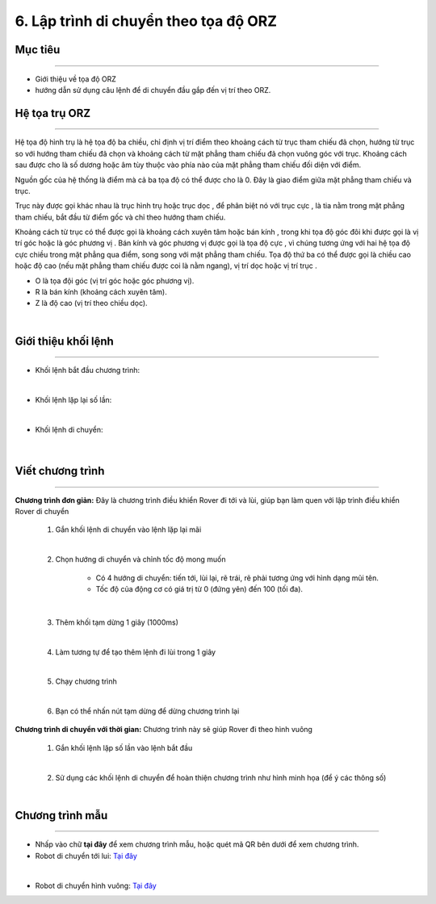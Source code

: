 6. Lập trình di chuyển theo tọa độ ORZ
=================================

Mục tiêu
---------------------
---------------------

- Giới thiệu về tọa độ ORZ
- hướng dẫn sử dụng câu lệnh để di chuyển đầu gắp đến vị trí theo ORZ.


Hệ tọa trụ ORZ
---------------
-------------------------

Hệ tọa độ hình trụ là hệ tọa độ ba chiều, chỉ định vị trí điểm theo khoảng cách từ trục tham chiếu đã chọn, hướng từ trục so với hướng tham chiếu đã chọn và khoảng cách từ mặt phẳng tham chiếu đã chọn vuông góc với trục. Khoảng cách sau được cho là số dương hoặc âm tùy thuộc vào phía nào của mặt phẳng tham chiếu đối diện với điểm.

Nguồn gốc của hệ thống là điểm mà cả ba tọa độ có thể được cho là 0. Đây là giao điểm giữa mặt phẳng tham chiếu và trục.

Trục này được gọi khác nhau là trục hình trụ hoặc trục dọc , để phân biệt nó với trục cực , là tia nằm trong mặt phẳng tham chiếu, bắt đầu từ điểm gốc và chỉ theo hướng tham chiếu.

Khoảng cách từ trục có thể được gọi là khoảng cách xuyên tâm hoặc bán kính , trong khi tọa độ góc đôi khi được gọi là vị trí góc hoặc là góc phương vị . Bán kính và góc phương vị được gọi là tọa độ cực , vì chúng tương ứng với hai hệ tọa độ cực chiều trong mặt phẳng qua điểm, song song với mặt phẳng tham chiếu. Tọa độ thứ ba có thể được gọi là chiều cao hoặc độ cao (nếu mặt phẳng tham chiếu được coi là nằm ngang), vị trí dọc hoặc vị trí trục .

- O là tọa đội góc (vị trí góc hoặc góc phương vị).
- R là bán kính (khoảng cách xuyên tâm).
- Z là độ cao (vị trí theo chiều dọc).

.. image:: images/bai-1-1.png
    :width: 400px
    :align: center
|

Giới thiệu khối lệnh
---------------------------
----------------------

- Khối lệnh bắt đầu chương trình:

.. image:: images/bai_1.6.png
    :width: 400px
    :align: center
| 
- Khối lệnh lặp lại số lần:

.. image:: images/bai_1.7.png
    :width: 400px
    :align: center
|   
- Khối lệnh di chuyển:

 .. image:: images/bai_1.8.png
    :width: 1200px
    :align: center
|    


Viết chương trình
---------------------
--------------------------

**Chương trình đơn giản:** Đây là chương trình điều khiển Rover đi tới và lùi, giúp bạn làm quen với lập trình điều khiển Rover di chuyển

    1.  Gắn khối lệnh di chuyển vào lệnh lặp lại mãi

    .. image:: images/bai_1.9.png
        :width: 800px
        :align: center  
    |
    2. Chọn hướng di chuyển và chỉnh tốc độ mong muốn

        - Có 4 hướng di chuyển: tiến tới, lùi lại, rẽ trái, rẽ phải tương ứng với hình dạng mũi tên.

        - Tốc độ của động cơ có giá trị từ 0 (đứng yên) đến 100 (tối đa).

    .. image:: images/bai_1.10.png
        :width: 400px
        :align: center
    |
    3. Thêm khối tạm dừng 1 giây (1000ms)

    .. image:: images/bai_1.11.png
        :width: 700px
        :align: center
    |
    4. Làm tương tự để tạo thêm lệnh đi lùi trong 1 giây

    .. image:: images/bai_1.12.png
        :width: 400px
        :align: center
    |
    5. Chạy chương trình

    .. image:: images/bai_1.13.png
        :width: 700px
        :align: center 
    |
    6.  Bạn có thể nhấn nút tạm dừng để dừng chương trình lại

    .. image:: images/bai_1.14.png
        :width: 70px
        :align: center 
    


**Chương trình di chuyển với thời gian:**  Chương trình này sẽ giúp Rover đi theo hình vuông

    1.  Gắn khối lệnh lặp số lần vào lệnh bắt đầu

    .. image:: images/bai_1.15.png
        :width: 700px
        :align: center 
    |  
    2. Sử dụng các khối lệnh di chuyển để hoàn thiện chương trình như hình minh họa (để ý các thông số)

    .. image:: images/bai_1.16.png
        :width: 600px
        :align: center 
    |


Chương trình mẫu
--------------
-------------------

- Nhấp vào chữ **tại đây** để xem chương trình mẫu, hoặc quét mã QR bên dưới để xem chương trình.

- Robot di chuyển tới lui: `Tại đây <https://app.ohstem.vn/#!/share/yolobit/2BeTmtVhptwmDZJMtzCrBz2Hc5n>`_

.. image:: images/bai_1.17.png
    :width: 200px
    :align: center 
| 
- Robot di chuyển hình vuông: `Tại đây <https://app.ohstem.vn/#!/share/yolobit/2BeTxamvWwDappzIrPkZx9j7xl3>`_

.. image:: images/bai_1.18.png
    :width: 200px
    :align: center 

